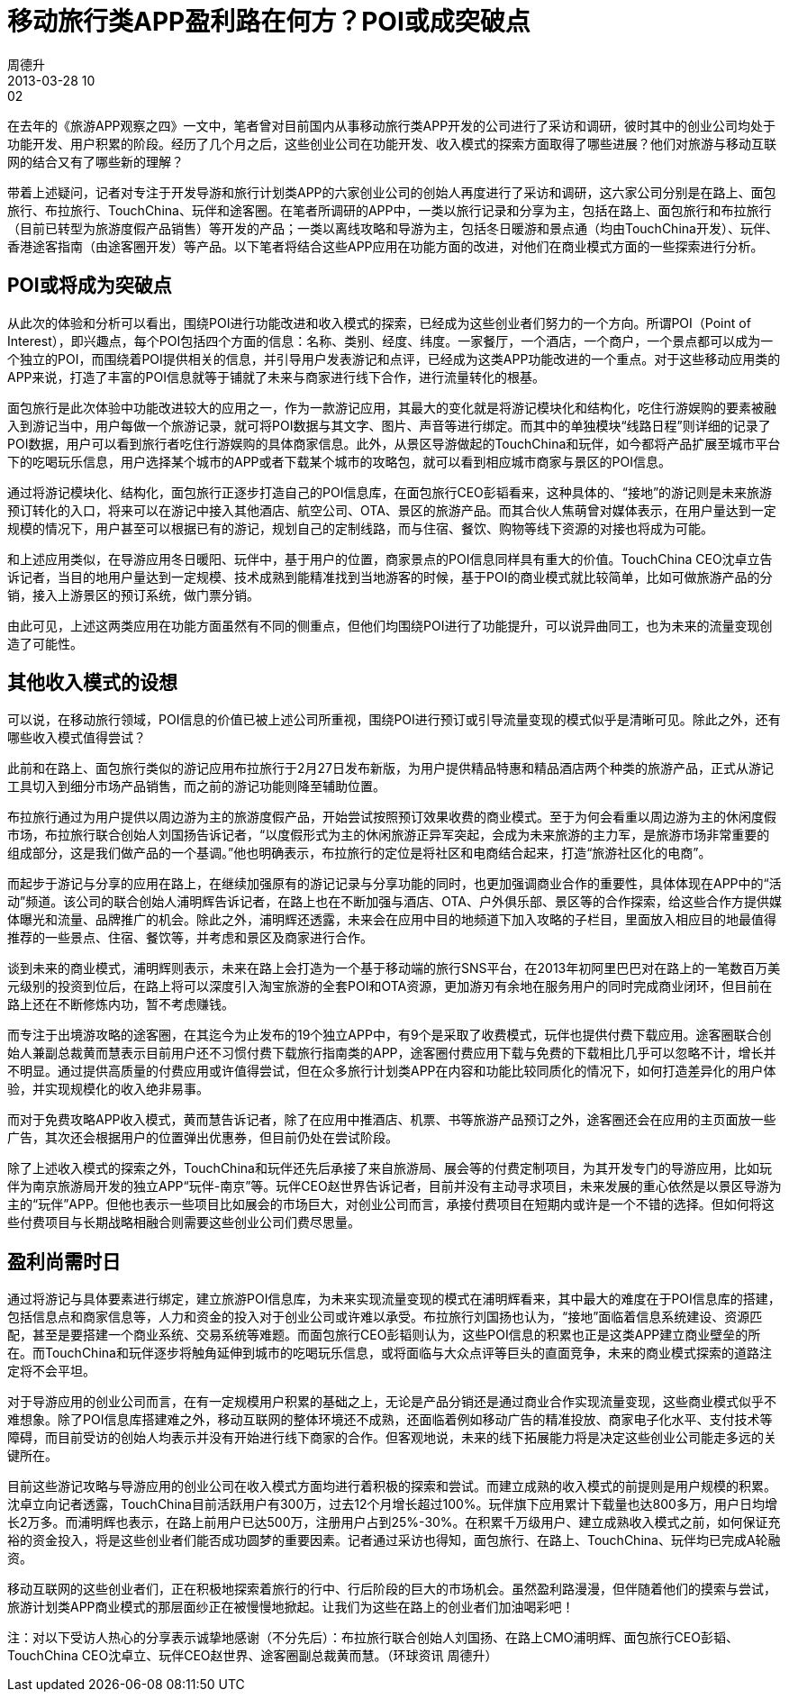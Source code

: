 = 移动旅行类APP盈利路在何方？POI或成突破点
周德升
2013-03-28 10:02
:layout: post
:category: Management
:tags: APP, Management

在去年的《旅游APP观察之四》一文中，笔者曾对目前国内从事移动旅行类APP开发的公司进行了采访和调研，彼时其中的创业公司均处于功能开发、用户积累的阶段。经历了几个月之后，这些创业公司在功能开发、收入模式的探索方面取得了哪些进展？他们对旅游与移动互联网的结合又有了哪些新的理解？

带着上述疑问，记者对专注于开发导游和旅行计划类APP的六家创业公司的创始人再度进行了采访和调研，这六家公司分别是在路上、面包旅行、布拉旅行、TouchChina、玩伴和途客圈。在笔者所调研的APP中，一类以旅行记录和分享为主，包括在路上、面包旅行和布拉旅行（目前已转型为旅游度假产品销售）等开发的产品；一类以离线攻略和导游为主，包括冬日暖游和景点通（均由TouchChina开发）、玩伴、香港途客指南（由途客圈开发）等产品。以下笔者将结合这些APP应用在功能方面的改进，对他们在商业模式方面的一些探索进行分析。

== POI或将成为突破点

从此次的体验和分析可以看出，围绕POI进行功能改进和收入模式的探索，已经成为这些创业者们努力的一个方向。所谓POI（Point of Interest），即兴趣点，每个POI包括四个方面的信息：名称、类别、经度、纬度。一家餐厅，一个酒店，一个商户，一个景点都可以成为一个独立的POI，而围绕着POI提供相关的信息，并引导用户发表游记和点评，已经成为这类APP功能改进的一个重点。对于这些移动应用类的APP来说，打造了丰富的POI信息就等于铺就了未来与商家进行线下合作，进行流量转化的根基。

面包旅行是此次体验中功能改进较大的应用之一，作为一款游记应用，其最大的变化就是将游记模块化和结构化，吃住行游娱购的要素被融入到游记当中，用户每做一个旅游记录，就可将POI数据与其文字、图片、声音等进行绑定。而其中的单独模块“线路日程”则详细的记录了POI数据，用户可以看到旅行者吃住行游娱购的具体商家信息。此外，从景区导游做起的TouchChina和玩伴，如今都将产品扩展至城市平台下的吃喝玩乐信息，用户选择某个城市的APP或者下载某个城市的攻略包，就可以看到相应城市商家与景区的POI信息。

通过将游记模块化、结构化，面包旅行正逐步打造自己的POI信息库，在面包旅行CEO彭韬看来，这种具体的、“接地”的游记则是未来旅游预订转化的入口，将来可以在游记中接入其他酒店、航空公司、OTA、景区的旅游产品。而其合伙人焦萌曾对媒体表示，在用户量达到一定规模的情况下，用户甚至可以根据已有的游记，规划自己的定制线路，而与住宿、餐饮、购物等线下资源的对接也将成为可能。

和上述应用类似，在导游应用冬日暖阳、玩伴中，基于用户的位置，商家景点的POI信息同样具有重大的价值。TouchChina CEO沈卓立告诉记者，当目的地用户量达到一定规模、技术成熟到能精准找到当地游客的时候，基于POI的商业模式就比较简单，比如可做旅游产品的分销，接入上游景区的预订系统，做门票分销。

由此可见，上述这两类应用在功能方面虽然有不同的侧重点，但他们均围绕POI进行了功能提升，可以说异曲同工，也为未来的流量变现创造了可能性。

== 其他收入模式的设想

可以说，在移动旅行领域，POI信息的价值已被上述公司所重视，围绕POI进行预订或引导流量变现的模式似乎是清晰可见。除此之外，还有哪些收入模式值得尝试？

此前和在路上、面包旅行类似的游记应用布拉旅行于2月27日发布新版，为用户提供精品特惠和精品酒店两个种类的旅游产品，正式从游记工具切入到细分市场产品销售，而之前的游记功能则降至辅助位置。

布拉旅行通过为用户提供以周边游为主的旅游度假产品，开始尝试按照预订效果收费的商业模式。至于为何会看重以周边游为主的休闲度假市场，布拉旅行联合创始人刘国扬告诉记者，“以度假形式为主的休闲旅游正异军突起，会成为未来旅游的主力军，是旅游市场非常重要的组成部分，这是我们做产品的一个基调。”他也明确表示，布拉旅行的定位是将社区和电商结合起来，打造“旅游社区化的电商”。

而起步于游记与分享的应用在路上，在继续加强原有的游记记录与分享功能的同时，也更加强调商业合作的重要性，具体体现在APP中的“活动”频道。该公司的联合创始人浦明辉告诉记者，在路上也在不断加强与酒店、OTA、户外俱乐部、景区等的合作探索，给这些合作方提供媒体曝光和流量、品牌推广的机会。除此之外，浦明辉还透露，未来会在应用中目的地频道下加入攻略的子栏目，里面放入相应目的地最值得推荐的一些景点、住宿、餐饮等，并考虑和景区及商家进行合作。

谈到未来的商业模式，浦明辉则表示，未来在路上会打造为一个基于移动端的旅行SNS平台，在2013年初阿里巴巴对在路上的一笔数百万美元级别的投资到位后，在路上将可以深度引入淘宝旅游的全套POI和OTA资源，更加游刃有余地在服务用户的同时完成商业闭环，但目前在路上还在不断修炼内功，暂不考虑赚钱。

而专注于出境游攻略的途客圈，在其迄今为止发布的19个独立APP中，有9个是采取了收费模式，玩伴也提供付费下载应用。途客圈联合创始人兼副总裁黄而慧表示目前用户还不习惯付费下载旅行指南类的APP，途客圈付费应用下载与免费的下载相比几乎可以忽略不计，增长并不明显。通过提供高质量的付费应用或许值得尝试，但在众多旅行计划类APP在内容和功能比较同质化的情况下，如何打造差异化的用户体验，并实现规模化的收入绝非易事。

而对于免费攻略APP收入模式，黄而慧告诉记者，除了在应用中推酒店、机票、书等旅游产品预订之外，途客圈还会在应用的主页面放一些广告，其次还会根据用户的位置弹出优惠券，但目前仍处在尝试阶段。

除了上述收入模式的探索之外，TouchChina和玩伴还先后承接了来自旅游局、展会等的付费定制项目，为其开发专门的导游应用，比如玩伴为南京旅游局开发的独立APP“玩伴-南京”等。玩伴CEO赵世界告诉记者，目前并没有主动寻求项目，未来发展的重心依然是以景区导游为主的“玩伴”APP。但他也表示一些项目比如展会的市场巨大，对创业公司而言，承接付费项目在短期内或许是一个不错的选择。但如何将这些付费项目与长期战略相融合则需要这些创业公司们费尽思量。

== 盈利尚需时日

通过将游记与具体要素进行绑定，建立旅游POI信息库，为未来实现流量变现的模式在浦明辉看来，其中最大的难度在于POI信息库的搭建，包括信息点和商家信息等，人力和资金的投入对于创业公司或许难以承受。布拉旅行刘国扬也认为，“接地”面临着信息系统建设、资源匹配，甚至是要搭建一个商业系统、交易系统等难题。而面包旅行CEO彭韬则认为，这些POI信息的积累也正是这类APP建立商业壁垒的所在。而TouchChina和玩伴逐步将触角延伸到城市的吃喝玩乐信息，或将面临与大众点评等巨头的直面竞争，未来的商业模式探索的道路注定将不会平坦。

对于导游应用的创业公司而言，在有一定规模用户积累的基础之上，无论是产品分销还是通过商业合作实现流量变现，这些商业模式似乎不难想象。除了POI信息库搭建难之外，移动互联网的整体环境还不成熟，还面临着例如移动广告的精准投放、商家电子化水平、支付技术等障碍，而目前受访的创始人均表示并没有开始进行线下商家的合作。但客观地说，未来的线下拓展能力将是决定这些创业公司能走多远的关键所在。

目前这些游记攻略与导游应用的创业公司在收入模式方面均进行着积极的探索和尝试。而建立成熟的收入模式的前提则是用户规模的积累。沈卓立向记者透露，TouchChina目前活跃用户有300万，过去12个月增长超过100%。玩伴旗下应用累计下载量也达800多万，用户日均增长2万多。而浦明辉也表示，在路上前用户已达500万，注册用户占到25%-30%。在积累千万级用户、建立成熟收入模式之前，如何保证充裕的资金投入，将是这些创业者们能否成功圆梦的重要因素。记者通过采访也得知，面包旅行、在路上、TouchChina、玩伴均已完成A轮融资。

移动互联网的这些创业者们，正在积极地探索着旅行的行中、行后阶段的巨大的市场机会。虽然盈利路漫漫，但伴随着他们的摸索与尝试，旅游计划类APP商业模式的那层面纱正在被慢慢地掀起。让我们为这些在路上的创业者们加油喝彩吧！

注：对以下受访人热心的分享表示诚挚地感谢（不分先后）：布拉旅行联合创始人刘国扬、在路上CMO浦明辉、面包旅行CEO彭韬、TouchChina CEO沈卓立、玩伴CEO赵世界、途客圈副总裁黄而慧。（环球资讯   周德升）

